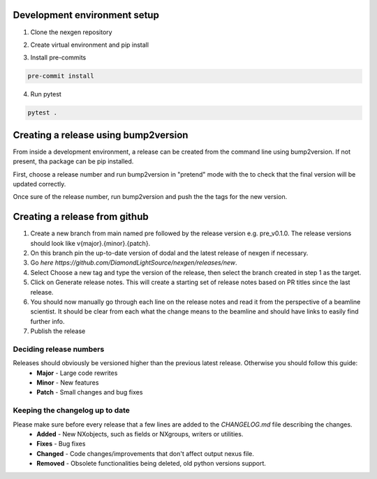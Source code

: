 Development environment setup
=============================

1. Clone the nexgen repository

.. code-block:: console
    git clone git@github.com:DiamondLightSource/nexgen.git
    cd nexgen


2. Create virtual environment and pip install

.. code-block:: console
    python -m venv .venv
    source .venv/bin/activate

    pip install -e .[dev]


3. Install pre-commits
   
.. code-block:: console

    pre-commit install


4. Run pytest
   
.. code-block:: console

    pytest .



Creating a release using bump2version
=====================================

From inside a development environment, a release can be created from the command line using bump2version. If not present, tha package can be pip installed.

.. console::
    pip install bump2version


First, choose a release number and run bump2version in "pretend" mode with the to check that the final version will be updated correctly.

.. console::
    bump2version --dry-run {major,minor,patch} --verbose


Once sure of the release number, run bump2version and push the the tags for the new version.


.. console::
    bump2version {major,minor,patch} --verbose
    git push --tags
    git push


Creating a release from github
==============================

1. Create a new branch from main named pre followed by the release version e.g. pre_v0.1.0. The release versions should look like v{major}.{minor}.{patch}.
2. On this branch pin the up-to-date version of dodal and the latest release of nexgen if necessary.
3. Go `here https://github.com/DiamondLightSource/nexgen/releases/new`.
4. Select Choose a new tag and type the version of the release, then select the branch created in step 1 as the target.
5. Click on Generate release notes. This will create a starting set of release notes based on PR titles since the last release.
6. You should now manually go through each line on the release notes and read it from the perspective of a beamline scientist. It should be clear from each what the change means to the beamline and should have links to easily find further info.
7. Publish the release



Deciding release numbers
------------------------

Releases should obviously be versioned higher than the previous latest release. Otherwise you should follow this guide:
    * **Major** - Large code rewrites
    * **Minor** - New features
    * **Patch** - Small changes and bug fixes
  

Keeping the changelog up to date
--------------------------------

Please make sure before every release that a few lines are added to the `CHANGELOG.md` file describing the changes.
    * **Added** - New NXobjects, such as fields or NXgroups, writers or utilities.
    * **Fixes** - Bug fixes
    * **Changed** - Code changes/improvements that don't affect output nexus file.
    * **Removed** - Obsolete functionalities being deleted, old python versions support. 